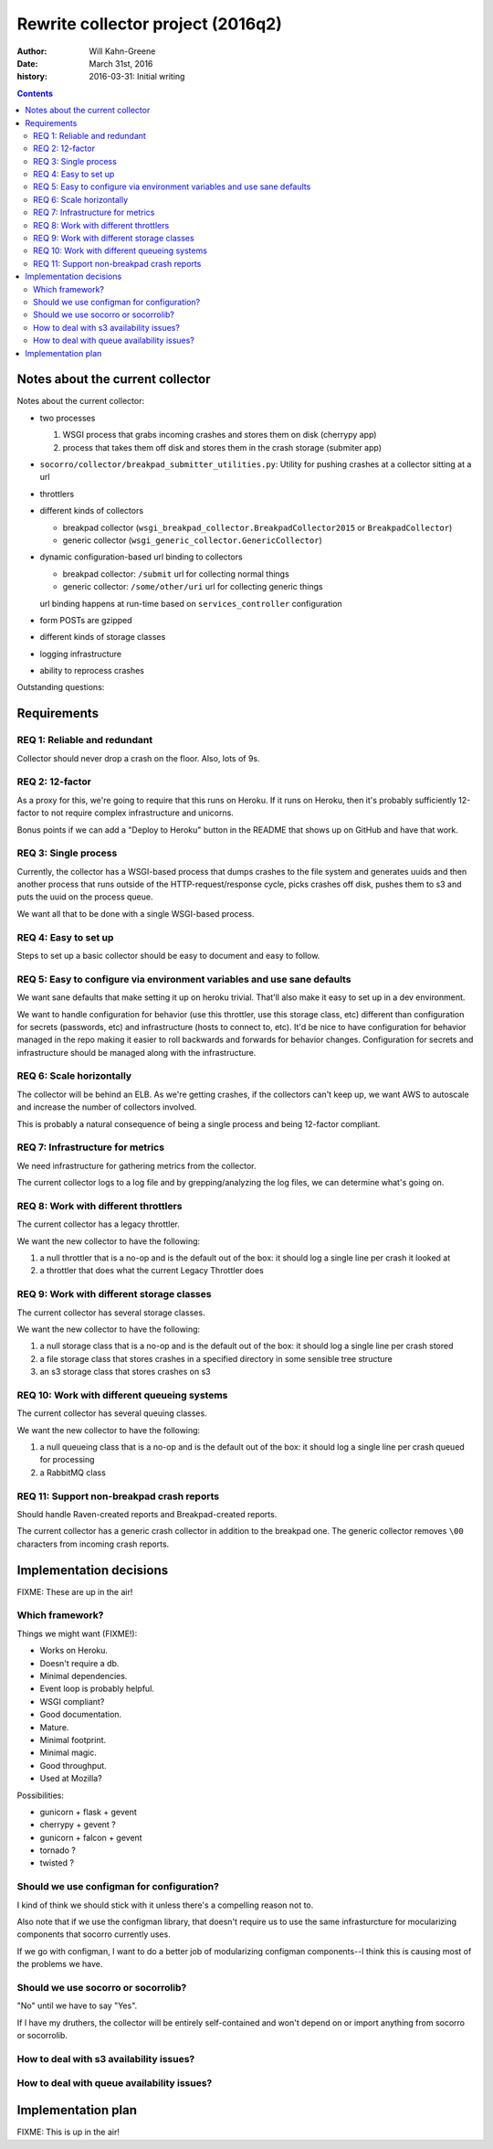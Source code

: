 ==================================
Rewrite collector project (2016q2)
==================================

:author:  Will Kahn-Greene
:date:    March 31st, 2016
:history: 2016-03-31: Initial writing

.. contents::


Notes about the current collector
=================================

.. todo:: Move this to the end of the document after we've got the requirements
          and some of the other bits ironed out.

Notes about the current collector:

* two processes

  1. WSGI process that grabs incoming crashes and stores them on disk (cherrypy
     app)
  2. process that takes them off disk and stores them in the crash storage
     (submiter app)

* ``socorro/collector/breakpad_submitter_utilities.py``: Utility for pushing
  crashes at a collector sitting at a url
* throttlers

* different kinds of collectors

  * breakpad collector (``wsgi_breakpad_collector.BreakpadCollector2015`` or ``BreakpadCollector``)
  * generic collector (``wsgi_generic_collector.GenericCollector``)

* dynamic configuration-based url binding to collectors

  * breakpad collector: ``/submit`` url for collecting normal things
  * generic collector: ``/some/other/uri`` url for collecting generic things

  url binding happens at run-time based on ``services_controller`` configuration

* form POSTs are gzipped

* different kinds of storage classes

* logging infrastructure

* ability to reprocess crashes

.. todo:: Other interesting things about the current collector?


Outstanding questions:

.. todo:: The submitter app has a pause between submission queueing. Why? Is the
          queueing system flaky?

.. todo:: In generic collector, there's a boolean that suggests we use the crash
          id provided in the crash submission. Why would we ever want to do
          that?

.. todo:: Checksum method in generic collector is configurable. Has that ever
          been helpful?

.. todo:: In the configuration, there's a redactor. What's that about?
   

Requirements
============

REQ 1: Reliable and redundant
-----------------------------

Collector should never drop a crash on the floor. Also, lots of 9s.


REQ 2: 12-factor
----------------

As a proxy for this, we're going to require that this runs on Heroku. If it runs
on Heroku, then it's probably sufficiently 12-factor to not require complex
infrastructure and unicorns.

Bonus points if we can add a "Deploy to Heroku" button in the README that shows
up on GitHub and have that work.


REQ 3: Single process
---------------------

Currently, the collector has a WSGI-based process that dumps crashes to the
file system and generates uuids and then another process that runs outside of
the HTTP-request/response cycle, picks crashes off disk, pushes them to s3
and puts the uuid on the process queue.

We want all that to be done with a single WSGI-based process.


REQ 4: Easy to set up
---------------------

Steps to set up a basic collector should be easy to document and easy to follow.


REQ 5: Easy to configure via environment variables and use sane defaults
------------------------------------------------------------------------

We want sane defaults that make setting it up on heroku trivial. That'll also
make it easy to set up in a dev environment.

We want to handle configuration for behavior (use this throttler, use this
storage class, etc) different than configuration for secrets (passwords, etc)
and infrastructure (hosts to connect to, etc). It'd be nice to have
configuration for behavior managed in the repo making it easier to roll
backwards and forwards for behavior changes. Configuration for secrets and
infrastructure should be managed along with the infrastructure.


REQ 6: Scale horizontally
-------------------------

The collector will be behind an ELB. As we're getting crashes, if the collectors
can't keep up, we want AWS to autoscale and increase the number of collectors
involved.

This is probably a natural consequence of being a single process and being
12-factor compliant.


REQ 7: Infrastructure for metrics
---------------------------------

We need infrastructure for gathering metrics from the collector.

The current collector logs to a log file and by grepping/analyzing the log
files, we can determine what's going on.

.. todo:: What should the new collector do?


REQ 8: Work with different throttlers
-------------------------------------

The current collector has a legacy throttler.

We want the new collector to have the following:

1. a null throttler that is a no-op and is the default out of the box: it should
   log a single line per crash it looked at
2. a throttler that does what the current Legacy Throttler does


REQ 9: Work with different storage classes
------------------------------------------

The current collector has several storage classes.

We want the new collector to have the following:

1. a null storage class that is a no-op and is the default out of the box: it
   should log a single line per crash stored
2. a file storage class that stores crashes in a specified directory in some
   sensible tree structure
3. an s3 storage class that stores crashes on s3


REQ 10: Work with different queueing systems
--------------------------------------------

The current collector has several queuing classes.

We want the new collector to have the following:

1. a null queueing class that is a no-op and is the default out of the box: it
   should log a single line per crash queued for processing
2. a RabbitMQ class

.. todo:: Anything else? Do we want a Postgres based one?


REQ 11: Support non-breakpad crash reports
------------------------------------------

Should handle Raven-created reports and Breakpad-created reports.

The current collector has a generic crash collector in addition to the breakpad
one. The generic collector removes ``\00`` characters from incoming crash
reports.




Implementation decisions
========================

FIXME: These are up in the air!


Which framework?
----------------

Things we might want (FIXME!):

* Works on Heroku.
* Doesn't require a db.
* Minimal dependencies.
* Event loop is probably helpful.
* WSGI compliant?
* Good documentation.
* Mature.
* Minimal footprint.
* Minimal magic.
* Good throughput.
* Used at Mozilla?

.. todo:: What other things should we be looking for?

Possibilities:

* gunicorn + flask + gevent
* cherrypy + gevent ?
* gunicorn + falcon + gevent
* tornado ?
* twisted ?

.. todo:: Others that are compelling to look at?

.. todo:: Works on heroku?


Should we use configman for configuration?
------------------------------------------

I kind of think we should stick with it unless there's a compelling reason not
to.

Also note that if we use the configman library, that doesn't require us to use
the same infrasturcture for mocularizing components that socorro currently uses.

If we go with configman, I want to do a better job of modularizing configman
components--I think this is causing most of the problems we have.

.. todo:: Read through configman more.


Should we use socorro or socorrolib?
------------------------------------

"No" until we have to say "Yes".

If I have my druthers, the collector will be entirely self-contained and won't
depend on or import anything from socorro or socorrolib.


How to deal with s3 availability issues?
----------------------------------------

.. todo:: Figure this out.


How to deal with queue availability issues?
-------------------------------------------

.. todo:: Figure this out.


Implementation plan
===================

FIXME: This is up in the air!
